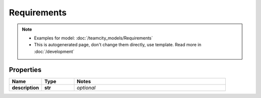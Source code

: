 Requirements
#########

.. note::

  + Examples for model: :doc:`/teamcity_models/Requirements`
  + This is autogenerated page, don't change them directly, use template. Read more in :doc:`/development`

Properties
----------
.. list-table::
   :widths: 15 15 70
   :header-rows: 1

   * - Name
     - Type
     - Notes
   * - **description**
     - **str**
     - `optional` 


